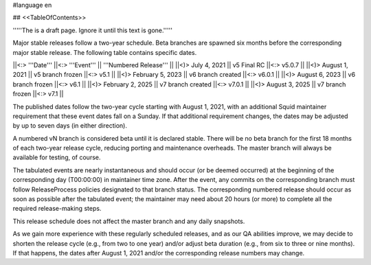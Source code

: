 #language en

## <<TableOfContents>>

'''''The is a draft page. Ignore it until this text is gone.'''''

Major stable releases follow a two-year schedule. Beta branches are spawned six months before the corresponding major stable release. The following table contains specific dates.

||<:> '''Date''' ||<:> '''Event''' || '''Numbered Release''' ||
||<)>   July 4, 2021 || v5 Final RC ||<:> v5.0.7 ||
||<)>   August 1, 2021 || v5 branch frozen ||<:> v5.1 ||
||<)> February 5, 2023 || v6 branch created ||<:> v6.0.1 ||
||<)>   August 6, 2023 || v6 branch frozen ||<:> v6.1 ||
||<)> February 2, 2025 || v7 branch created ||<:> v7.0.1 ||
||<)>   August 3, 2025 || v7 branch frozen ||<:> v7.1 ||

The published dates follow the two-year cycle starting with August 1, 2021, with an additional Squid maintainer requirement that these event dates fall on a Sunday. If that additional requirement changes, the dates may be adjusted by up to seven days (in either direction).

A numbered vN branch is considered beta until it is declared stable. There will be no beta branch for the first 18 months of each two-year release cycle, reducing porting and maintenance overheads. The master branch will always be available for testing, of course. 

The tabulated events are nearly instantaneous and should occur (or be deemed occurred) at the beginning of the corresponding day (T00:00:00) in maintainer time zone. After the event, any commits on the corresponding branch must follow ReleaseProcess policies designated to that branch status. The corresponding numbered release should occur as soon as possible after the tabulated event; the maintainer may need about 20 hours (or more) to complete all the required release-making steps.

This release schedule does not affect the master branch and any daily snapshots.

As we gain more experience with these regularly scheduled releases, and as our QA abilities improve, we may decide to shorten the release cycle (e.g., from two to one year) and/or adjust beta duration (e.g., from six to three or nine months). If that happens, the dates after August 1, 2021 and/or the corresponding release numbers may change.
